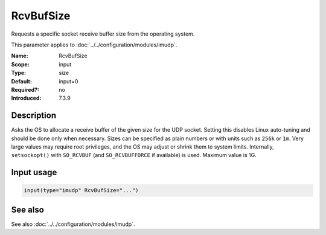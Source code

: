 .. _param-imudp-rcvbufsize:
.. _imudp.parameter.module.rcvbufsize:

RcvBufSize
==========

.. index::
   single: imudp; RcvBufSize
   single: RcvBufSize

.. summary-start

Requests a specific socket receive buffer size from the operating system.

.. summary-end

This parameter applies to :doc:`../../configuration/modules/imudp`.

:Name: RcvBufSize
:Scope: input
:Type: size
:Default: input=0
:Required?: no
:Introduced: 7.3.9

Description
-----------
Asks the OS to allocate a receive buffer of the given size for the UDP socket.
Setting this disables Linux auto-tuning and should be done only when necessary.
Sizes can be specified as plain numbers or with units such as ``256k`` or ``1m``.
Very large values may require root privileges, and the OS may adjust or shrink
them to system limits. Internally, ``setsockopt()`` with ``SO_RCVBUF`` (and
``SO_RCVBUFFORCE`` if available) is used. Maximum value is 1G.

Input usage
-----------
.. _param-imudp-input-rcvbufsize:
.. _imudp.parameter.input.rcvbufsize:
.. code-block:: rsyslog

   input(type="imudp" RcvBufSize="...")

See also
--------
See also :doc:`../../configuration/modules/imudp`.

